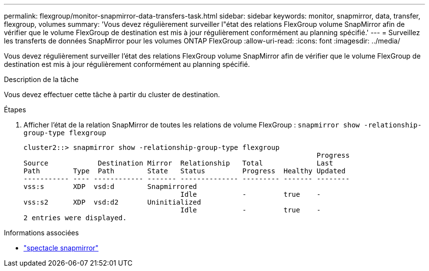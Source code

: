 ---
permalink: flexgroup/monitor-snapmirror-data-transfers-task.html 
sidebar: sidebar 
keywords: monitor, snapmirror, data, transfer, flexgroup, volumes 
summary: 'Vous devez régulièrement surveiller l"état des relations FlexGroup volume SnapMirror afin de vérifier que le volume FlexGroup de destination est mis à jour régulièrement conformément au planning spécifié.' 
---
= Surveillez les transferts de données SnapMirror pour les volumes ONTAP FlexGroup
:allow-uri-read: 
:icons: font
:imagesdir: ../media/


[role="lead"]
Vous devez régulièrement surveiller l'état des relations FlexGroup volume SnapMirror afin de vérifier que le volume FlexGroup de destination est mis à jour régulièrement conformément au planning spécifié.

.Description de la tâche
Vous devez effectuer cette tâche à partir du cluster de destination.

.Étapes
. Afficher l'état de la relation SnapMirror de toutes les relations de volume FlexGroup : `snapmirror show -relationship-group-type flexgroup`
+
[listing]
----
cluster2::> snapmirror show -relationship-group-type flexgroup
                                                                       Progress
Source            Destination Mirror  Relationship   Total             Last
Path        Type  Path        State   Status         Progress  Healthy Updated
----------- ---- ------------ ------- -------------- --------- ------- --------
vss:s       XDP  vsd:d        Snapmirrored
                                      Idle           -         true    -
vss:s2      XDP  vsd:d2       Uninitialized
                                      Idle           -         true    -
2 entries were displayed.
----


.Informations associées
* link:https://docs.netapp.com/us-en/ontap-cli/snapmirror-show.html["spectacle snapmirror"^]


